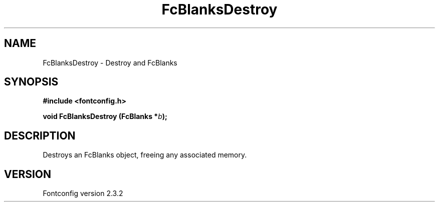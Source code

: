 .\" This manpage has been automatically generated by docbook2man 
.\" from a DocBook document.  This tool can be found at:
.\" <http://shell.ipoline.com/~elmert/comp/docbook2X/> 
.\" Please send any bug reports, improvements, comments, patches, 
.\" etc. to Steve Cheng <steve@ggi-project.org>.
.TH "FcBlanksDestroy" "3" "27 April 2005" "" ""

.SH NAME
FcBlanksDestroy \- Destroy and FcBlanks
.SH SYNOPSIS
.sp
\fB#include <fontconfig.h>
.sp
void FcBlanksDestroy (FcBlanks *\fIb\fB);
\fR
.SH "DESCRIPTION"
.PP
Destroys an FcBlanks object, freeing any associated memory.
.SH "VERSION"
.PP
Fontconfig version 2.3.2
